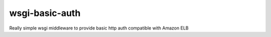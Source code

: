 wsgi-basic-auth
===============

Really simple wsgi middleware to provide basic http auth compatible with Amazon ELB

